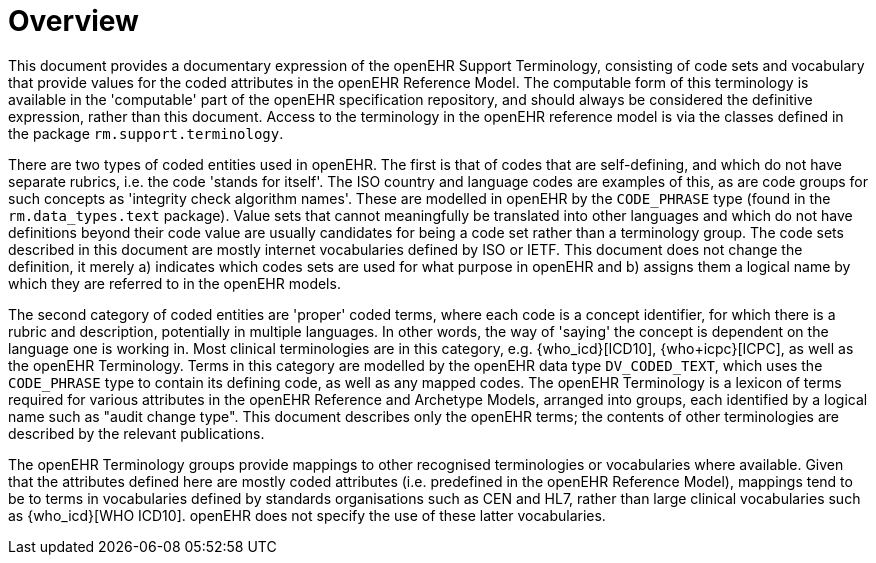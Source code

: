 = Overview

This document provides a documentary expression of the openEHR Support Terminology, consisting of code sets and vocabulary that provide values for the coded attributes in the openEHR Reference Model. The computable form of this terminology is available in the 'computable' part of the openEHR specification repository, and should always be considered the definitive expression, rather than this document. Access to the terminology in the openEHR reference model is via the classes defined in the package `rm.support.terminology`.

There are two types of coded entities used in openEHR. The first is that of codes that are self-defining, and which do not have separate rubrics, i.e. the code 'stands for itself'. The ISO country and language codes are examples of this, as are code groups for such concepts as 'integrity check algorithm names'. These are modelled in openEHR by the `CODE_PHRASE` type (found in the `rm.data_types.text` package). Value sets that cannot meaningfully be translated into other languages and which do not have definitions beyond their code value are usually candidates for being a code set rather than a terminology group. The code sets described in this document are mostly internet vocabularies defined by ISO or IETF. This document does not change the definition, it merely a) indicates which codes sets are used for what purpose in openEHR and b) assigns them a logical name by which they are referred to in the openEHR models.

The second category of coded entities are 'proper' coded terms, where each code is a concept identifier, for which there is a rubric and description, potentially in multiple languages. In other words, the way of 'saying' the concept is dependent on the language one is working in. Most clinical terminologies are in this category, e.g. {who_icd}[ICD10], {who+icpc}[ICPC], as well as the openEHR Terminology. Terms in this category are modelled by the openEHR data type `DV_CODED_TEXT`, which uses the `CODE_PHRASE` type to contain its defining code, as well as any mapped codes. The openEHR Terminology is a lexicon of terms required for various attributes in the openEHR Reference and Archetype Models, arranged into groups, each identified by a logical name such as "audit change type". This document describes only the openEHR terms; the contents of other terminologies are described by the relevant publications.

The openEHR Terminology groups provide mappings to other recognised terminologies or vocabularies where available. Given that the attributes defined here are mostly coded attributes (i.e. predefined in the openEHR Reference Model), mappings tend to be to terms in vocabularies defined by standards organisations such as CEN and HL7, rather than large clinical vocabularies such as {who_icd}[WHO ICD10]. openEHR does not specify the use of these latter vocabularies.

